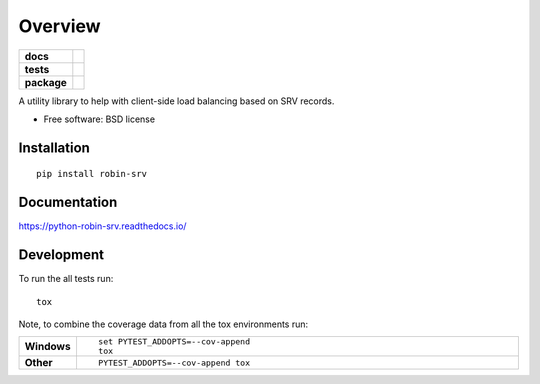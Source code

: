 ========
Overview
========

.. start-badges

.. list-table::
    :stub-columns: 1

    * - docs
      - |docs|
    * - tests
      - | |travis| |requires|
        | |codecov|
        | |codeclimate|
    * - package
      - |version| |downloads| |wheel| |supported-versions| |supported-implementations|

.. |docs| image:: https://readthedocs.org/projects/python-robin-srv/badge/?style=flat
    :target: https://readthedocs.org/projects/python-robin-srv
    :alt: Documentation Status

.. |travis| image:: https://travis-ci.org/RobertDeRose/python-robin-srv.svg?branch=master
    :alt: Travis-CI Build Status
    :target: https://travis-ci.org/RobertDeRose/python-robin-srv

.. |requires| image:: https://requires.io/github/RobertDeRose/python-robin-srv/requirements.svg?branch=master
    :alt: Requirements Status
    :target: https://requires.io/github/RobertDeRose/python-robin-srv/requirements/?branch=master

.. |codecov| image:: https://codecov.io/github/RobertDeRose/python-robin-srv/coverage.svg?branch=master
    :alt: Coverage Status
    :target: https://codecov.io/github/RobertDeRose/python-robin-srv

.. |codeclimate| image:: https://codeclimate.com/github/RobertDeRose/python-robin-srv/badges/gpa.svg
   :target: https://codeclimate.com/github/RobertDeRose/python-robin-srv
   :alt: CodeClimate Quality Status

.. |version| image:: https://img.shields.io/pypi/v/robin-srv.svg?style=flat
    :alt: PyPI Package latest release
    :target: https://pypi.python.org/pypi/robin-srv

.. |downloads| image:: https://img.shields.io/pypi/dm/robin-srv.svg?style=flat
    :alt: PyPI Package monthly downloads
    :target: https://pypi.python.org/pypi/robin-srv

.. |wheel| image:: https://img.shields.io/pypi/wheel/robin-srv.svg?style=flat
    :alt: PyPI Wheel
    :target: https://pypi.python.org/pypi/robin-srv

.. |supported-versions| image:: https://img.shields.io/pypi/pyversions/robin-srv.svg?style=flat
    :alt: Supported versions
    :target: https://pypi.python.org/pypi/robin-srv

.. |supported-implementations| image:: https://img.shields.io/pypi/implementation/robin-srv.svg?style=flat
    :alt: Supported implementations
    :target: https://pypi.python.org/pypi/robin-srv


.. end-badges

A utility library to help with client-side load balancing based on SRV records.

* Free software: BSD license

Installation
============

::

    pip install robin-srv

Documentation
=============

https://python-robin-srv.readthedocs.io/

Development
===========

To run the all tests run::

    tox

Note, to combine the coverage data from all the tox environments run:

.. list-table::
    :widths: 10 90
    :stub-columns: 1

    - - Windows
      - ::

            set PYTEST_ADDOPTS=--cov-append
            tox

    - - Other
      - ::

            PYTEST_ADDOPTS=--cov-append tox
